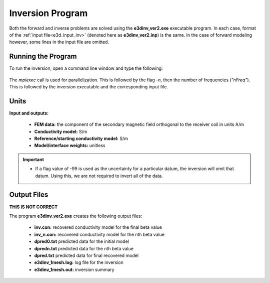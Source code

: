 .. _e3d_inv:

Inversion Program
=================

Both the forward and inverse problems are solved using the **e3dinv_ver2.exe** executable program. In each case, format of the :ref:`input file<e3d_input_inv>` (denoted here as **e3dinv_ver2.inp**) is the same. In the case of forward modeling however, some lines in the input file are omitted.

Running the Program
^^^^^^^^^^^^^^^^^^^

To run the inversion, open a command line window and type the following:


.. figure:: images/run_e3dinv_ver2.png
     :align: center
     :width: 500


The *mpiexec* call is used for parallelization. This is followed by the flag *-n*, then the number of frequencies (*"nFreq"*). This is followed by the inversion executable and the corresponding input file.

Units
^^^^^

**Input and outputs:**

    - **FEM data:** the component of the secondary magnetic field orthogonal to the receiver coil in units A/m
    - **Conductivity model:** S/m
    - **Reference/starting conductivity model:** S/m 
    - **Model/interface weights:** unitless


.. important::

    - If a flag value of -99 is used as the uncertainty for a particular datum, the inversion will omit that datum. Using this, we are not required to invert all of the data.


Output Files
^^^^^^^^^^^^

**THIS IS NOT CORRECT**

The program **e3dinv_ver2.exe** creates the following output files:

    - **inv.con:** recovered conductivity model for the final beta value

    - **inv_n.con:** recovered conductivity model for the nth beta value

    - **dpred0.txt** predicted data for the initial model

    - **dpredn.txt** predicted data for the nth beta value

    - **dpred.txt** predicted data for final recovered model

    - **e3dinv_1mesh.log:** log file for the inversion

    - **e3dinv_1mesh.out:** inversion summary





